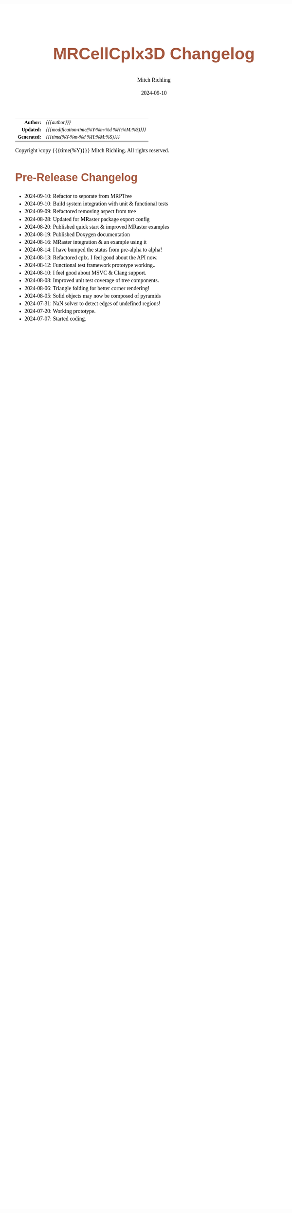 # -*- Mode:Org; Coding:utf-8; fill-column:78 -*-
# ######################################################################################################################################################.H.S.##
# FILE:        changelog.org
#+TITLE:       MRCellCplx3D Changelog
#+AUTHOR:      Mitch Richling
#+EMAIL:       http://www.mitchr.me/
#+DATE:        2024-09-10
#+KEYWORDS:    release history changelog
#+LANGUAGE:    en
#+OPTIONS:     num:t toc:nil \n:nil @:t ::t |:t ^:nil -:t f:t *:t <:t skip:nil d:nil todo:t pri:nil H:5 p:t author:t html-scripts:nil 
#+SEQ_TODO:    TODO:NEW(t)                         TODO:WORK(w)    TODO:HOLD(h)    | TODO:FUTURE(f)   TODO:DONE(d)    TODO:CANCELED(c)
#+PROPERTY: header-args :eval never-export
#+HTML_HEAD: <style>body { width: 95%; margin: 2% auto; font-size: 18px; line-height: 1.4em; font-family: Georgia, serif; color: black; background-color: white; }</style>
#+HTML_HEAD: <style>body { min-width: 500px; max-width: 1024px; }</style>
#+HTML_HEAD: <style>h1,h2,h3,h4,h5,h6 { color: #A5573E; line-height: 1em; font-family: Helvetica, sans-serif; }</style>
#+HTML_HEAD: <style>h1,h2,h3 { line-height: 1.4em; }</style>
#+HTML_HEAD: <style>h1.title { font-size: 3em; }</style>
#+HTML_HEAD: <style>.subtitle { font-size: 0.6em; }</style>
#+HTML_HEAD: <style>h4,h5,h6 { font-size: 1em; }</style>
#+HTML_HEAD: <style>.org-src-container { border: 1px solid #ccc; box-shadow: 3px 3px 3px #eee; font-family: Lucida Console, monospace; font-size: 80%; margin: 0px; padding: 0px 0px; position: relative; }</style>
#+HTML_HEAD: <style>.org-src-container>pre { line-height: 1.2em; padding-top: 1.5em; margin: 0.5em; background-color: #404040; color: white; overflow: auto; }</style>
#+HTML_HEAD: <style>.org-src-container>pre:before { display: block; position: absolute; background-color: #b3b3b3; top: 0; right: 0; padding: 0 0.2em 0 0.4em; border-bottom-left-radius: 8px; border: 0; color: white; font-size: 100%; font-family: Helvetica, sans-serif;}</style>
#+HTML_HEAD: <style>pre.example { white-space: pre-wrap; white-space: -moz-pre-wrap; white-space: -o-pre-wrap; font-family: Lucida Console, monospace; font-size: 80%; background: #404040; color: white; display: block; padding: 0em; border: 2px solid black; }</style>
#+HTML_HEAD: <style>blockquote { margin-bottom: 0.5em; padding: 0.5em; background-color: #FFF8DC; border-left: 2px solid #A5573E; border-left-color: rgb(255, 228, 102); display: block; margin-block-start: 1em; margin-block-end: 1em; margin-inline-start: 5em; margin-inline-end: 5em; } </style>
#+HTML_LINK_HOME: https://www.mitchr.me/
#+HTML_LINK_UP: https://richmit.github.io/MRPtree/index.html
# ######################################################################################################################################################.H.E.##

#+ATTR_HTML: :border 2 solid #ccc :frame hsides :align center
|          <r> | <l>                                          |
|    *Author:* | /{{{author}}}/                               |
|   *Updated:* | /{{{modification-time(%Y-%m-%d %H:%M:%S)}}}/ |
| *Generated:* | /{{{time(%Y-%m-%d %H:%M:%S)}}}/              |
#+ATTR_HTML: :align center
Copyright \copy {{{time(%Y)}}} Mitch Richling. All rights reserved.

#+TOC: headlines 5

* Changes On HEAD Since Last Release                               :noexport:
:PROPERTIES:
:CUSTOM_ID: latest
:END:
  - Fixed Bugs
    - N/A
  - Known Issues
    - N/A
  - API breaking Changes
    - N/A
  - Deprecated functionality
    - N/A
  - New functionality
    - N/A
  - Documentation
    - N/A
  - Examples
    - New
      - N/A
    - Updated
      - N/A
  - Miscellaneous
    - N/A
* v0.0.0.60: Initial Release                               :noexport:
:PROPERTIES:
:CUSTOM_ID: v0.0.0.00
:END:
  - N/A
* Pre-Release Changelog
:PROPERTIES:
:CUSTOM_ID: pre-release-changelog
:END:
 - 2024-09-10: Refactor to seporate from MRPTree
 - 2024-09-10: Build system integration with unit & functional tests
 - 2024-09-09: Refactored removing aspect from tree
 - 2024-08-28: Updated for MRaster package export config
 - 2024-08-20: Published quick start & improved MRaster examples
 - 2024-08-19: Published Doxygen documentation
 - 2024-08-16: MRaster integration & an example using it
 - 2024-08-14: I have bumped the status from pre-alpha to alpha!
 - 2024-08-13: Refactored cplx.  I feel good about the API now.
 - 2024-08-12: Functional test framework prototype working..
 - 2024-08-10: I feel good about MSVC & Clang support.
 - 2024-08-08: Improved unit test coverage of tree components.
 - 2024-08-06: Triangle folding for better corner rendering!
 - 2024-08-05: Solid objects may now be composed of pyramids
 - 2024-07-31: NaN solver to detect edges of undefined regions!
 - 2024-07-20: Working prototype.
 - 2024-07-07: Started coding.

